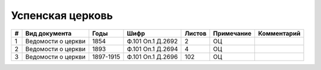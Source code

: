 
.. Church datasheet RST template
.. Autogenerated by cfp-sphinx.py

.. index:: Успенская церковь

Успенская церковь
=================

.. list-table::
   :header-rows: 1

   * - #
     - Вид документа
     - Годы
     - Шифр
     - Листов
     - Примечание
     - Комментарий

   * - 1
     - Ведомости о церкви
     - 1854
     - Ф.101 Оп.1 Д.2692
     - 2
     - ОЦ
     - 
   * - 2
     - Ведомости о церкви
     - 1893
     - Ф.101 Оп.1 Д.2694
     - 4
     - ОЦ
     - 
   * - 3
     - Ведомости о церкви
     - 1897-1915
     - Ф.101 Оп.1 Д.2696
     - 102
     - ОЦ
     - 


